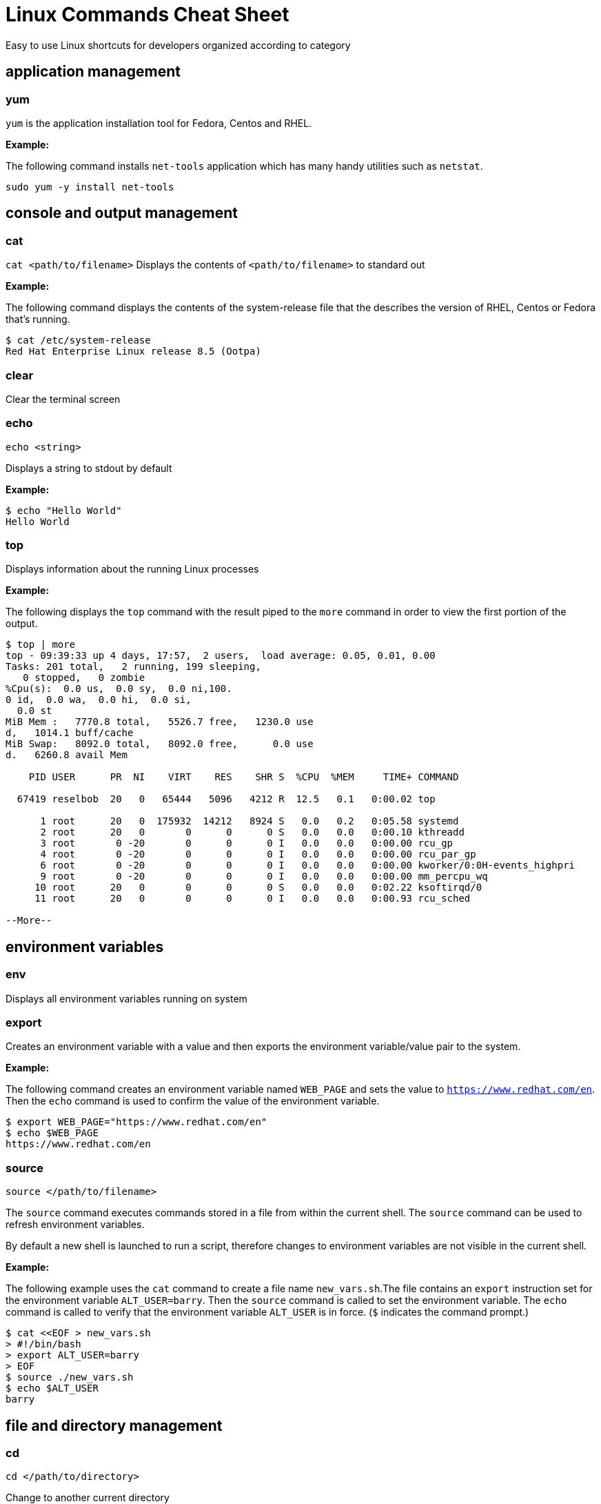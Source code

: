 = Linux Commands Cheat Sheet
:experimental: true
:product-name:
:version: 1.0.0

Easy to use Linux shortcuts for developers organized according to category

== application management

=== yum

`yum` is the application installation tool for Fedora, Centos and RHEL.

*Example:*

The following command installs `net-tools` application which has many handy utilities such as `netstat`.

`sudo yum -y install net-tools`

== console and output management

=== cat

`cat <path/to/filename>` Displays the contents of `<path/to/filename>` to standard out

*Example:*

The following command displays the contents of the system-release file that the describes the version of RHEL, Centos or Fedora that's running.

```
$ cat /etc/system-release
Red Hat Enterprise Linux release 8.5 (Ootpa)
```


=== clear

Clear the terminal screen

=== echo

`echo <string>`

Displays a string to stdout by default

*Example:*

```
$ echo "Hello World"
Hello World
```

=== top

Displays information about the running Linux processes

*Example:*

The following displays the `top` command with the result piped to the `more` command in order to view the first portion of the output.


```
$ top | more
top - 09:39:33 up 4 days, 17:57,  2 users,  load average: 0.05, 0.01, 0.00
Tasks: 201 total,   2 running, 199 sleeping,
   0 stopped,   0 zombie
%Cpu(s):  0.0 us,  0.0 sy,  0.0 ni,100.
0 id,  0.0 wa,  0.0 hi,  0.0 si,
  0.0 st
MiB Mem :   7770.8 total,   5526.7 free,   1230.0 use
d,   1014.1 buff/cache
MiB Swap:   8092.0 total,   8092.0 free,      0.0 use
d.   6260.8 avail Mem 

    PID USER      PR  NI    VIRT    RES    SHR S  %CPU  %MEM     TIME+ COMMAND                                               
   
  67419 reselbob  20   0   65444   5096   4212 R  12.5   0.1   0:00.02 top                                               
       
      1 root      20   0  175932  14212   8924 S   0.0   0.2   0:05.58 systemd                                              
      2 root      20   0       0      0      0 S   0.0   0.0   0:00.10 kthreadd                                             
      3 root       0 -20       0      0      0 I   0.0   0.0   0:00.00 rcu_gp                                               
      4 root       0 -20       0      0      0 I   0.0   0.0   0:00.00 rcu_par_gp                                           
      6 root       0 -20       0      0      0 I   0.0   0.0   0:00.00 kworker/0:0H-events_highpri                          
      9 root       0 -20       0      0      0 I   0.0   0.0   0:00.00 mm_percpu_wq                                           
     10 root      20   0       0      0      0 S   0.0   0.0   0:02.22 ksoftirqd/0                                              
     11 root      20   0       0      0      0 I   0.0   0.0   0:00.93 rcu_sched                                            
    
--More--
```

== environment variables

=== env

Displays all environment variables running on system

=== export

Creates an environment variable with a value and then exports the environment variable/value pair to the system.

*Example:*

The following command creates an environment variable named `WEB_PAGE` and sets the value to `https://www.redhat.com/en`. Then the `echo` command is used to confirm the value of the environment variable.


```
$ export WEB_PAGE="https://www.redhat.com/en"
$ echo $WEB_PAGE
https://www.redhat.com/en
```

=== source

`source </path/to/filename>`

The `source` command executes commands stored in a file from within the current shell. The `source` command can be used to refresh environment variables.

By default a new shell is launched to run a script, therefore changes to environment variables are not visible in the current shell.

*Example:*

The following example uses the `cat` command to create a file name `new_vars.sh`.The file contains an `export` instruction set for the environment variable `ALT_USER=barry`. Then the `source` command is called to set the environment variable. The `echo` command is called to verify that the environment variable `ALT_USER` is in force. (`$` indicates the command prompt.)

```
$ cat <<EOF > new_vars.sh
> #!/bin/bash
> export ALT_USER=barry
> EOF
$ source ./new_vars.sh
$ echo $ALT_USER
barry

```

== file and directory management

=== cd

`cd </path/to/directory>`

Change to another current directory

*Example:*

The following example change the current directory to the user's home directory

`cd ~/`

=== cp

`cp </path/to/source/filename> </path/to/target/filename>`

Copies the contents of the source directory or file to a target directory or file.

*Example:*

The following example copies the contents of the file `helloworld.txt` to the file named `helloworld.bak` and then executes the `cat` command to verify that the file and it's contents have been copied.

```
$ cp helloworld.txt helloworld.bak
$ cat helloworld.bak 
Hello World!
```

=== find

=== grep

=== head

=== less

=== ls

=== mkdir

=== more

=== mv

=== pwd

=== rm

=== tar

== help

=== man

== network

=== curl

=== ip

=== netstat

=== ssh

Secure shell, an encrypted network protocol allowing for remote login and command execution

On Windows: PuTTY and WinSCP

An “ssh.exe” is also available via Cygwin as well as with a Git installation.

=== wget

== process management

=== &

=== kill

=== ps

=== which

== system control

=== poweroff

=== restart

== user management

=== whomai